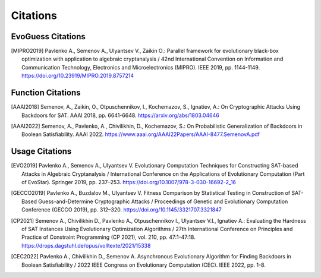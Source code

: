Citations
=========

EvoGuess Citations
------------------

.. [MIPRO2019] Pavlenko A., Semenov A., Ulyantsev V., Zaikin O.: Parallel framework for evolutionary black-box optimization with application to algebraic cryptanalysis / 42nd International Convention on Information and Communication Technology, Electronics and Microelectronics (MIPRO). IEEE 2019, pp. 1144-1149. https://doi.org/10.23919/MIPRO.2019.8757214

Function Citations
------------------

.. [AAAI2018] Semenov, A., Zaikin, O., Otpuschennikov, I., Kochemazov, S., Ignatiev, A.: On Cryptographic Attacks Using Backdoors for SAT. AAAI 2018, pp. 6641-6648. https://arxiv.org/abs/1803.04646
.. [AAAI2022] Semenov, A., Pavlenko, A., Chivilikhin, D., Kochemazov, S.: On Probabilistic Generalization of Backdoors in Boolean Satisfiability. AAAI 2022. https://www.aaai.org/AAAI22Papers/AAAI-8477.SemenovA.pdf

Usage Citations
---------------

.. [EVO2019] Pavlenko A., Semenov A., Ulyantsev V. Evolutionary Computation Techniques for Constructing SAT-based Attacks in Algebraic Cryptanalysis / International Conference on the Applications of Evolutionary Computation (Part of EvoStar). Springer 2019, pp. 237–253. https://doi.org/10.1007/978-3-030-16692-2_16
.. [GECCO2019] Pavlenko A., Buzdalov M., Ulyantsev V. Fitness Comparison by Statistical Testing in Construction of SAT-Based Guess-and-Determine Cryptographic Attacks / Proceedings of Genetic and Evolutionary Computation Conference (GECCO 2019), pp. 312–320. https://doi.org/10.1145/3321707.3321847
.. [CP2021] Semenov A., Chivilikhin D., Pavlenko A., Otpuschennikov I., Ulyantsev V.I., Ignatiev A.: Evaluating the Hardness of SAT Instances Using Evolutionary Optimization Algorithms / 27th International Conference on Principles and Practice of Constraint Programming (CP 2021), vol. 210, pp. 47:1-47:18. https://drops.dagstuhl.de/opus/volltexte/2021/15338
.. [CEC2022] Pavlenko A., Chivilikhin D., Semenov A. Asynchronous Evolutionary Algorithm for Finding Backdoors in Boolean Satisfiability / 2022 IEEE Congress on Evolutionary Computation (CEC). IEEE 2022, pp. 1-8.

